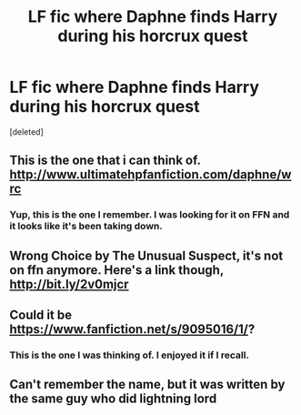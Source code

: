 #+TITLE: LF fic where Daphne finds Harry during his horcrux quest

* LF fic where Daphne finds Harry during his horcrux quest
:PROPERTIES:
:Score: 3
:DateUnix: 1502851368.0
:DateShort: 2017-Aug-16
:FlairText: Request
:END:
[deleted]


** This is the one that i can think of. [[http://www.ultimatehpfanfiction.com/daphne/wrc]]
:PROPERTIES:
:Author: kamacho2000
:Score: 3
:DateUnix: 1502864082.0
:DateShort: 2017-Aug-16
:END:

*** Yup, this is the one I remember. I was looking for it on FFN and it looks like it's been taking down.
:PROPERTIES:
:Author: Lord_Anarchy
:Score: 1
:DateUnix: 1502886004.0
:DateShort: 2017-Aug-16
:END:


** Wrong Choice by The Unusual Suspect, it's not on ffn anymore. Here's a link though, [[http://bit.ly/2v0mjcr]]
:PROPERTIES:
:Score: 2
:DateUnix: 1502855552.0
:DateShort: 2017-Aug-16
:END:


** Could it be [[https://www.fanfiction.net/s/9095016/1/]]?
:PROPERTIES:
:Author: heresy23
:Score: 2
:DateUnix: 1502883895.0
:DateShort: 2017-Aug-16
:END:

*** This is the one I was thinking of. I enjoyed it if I recall.
:PROPERTIES:
:Author: maxxie10
:Score: 1
:DateUnix: 1502971291.0
:DateShort: 2017-Aug-17
:END:


** Can't remember the name, but it was written by the same guy who did lightning lord
:PROPERTIES:
:Author: Healergirl2
:Score: 1
:DateUnix: 1502859327.0
:DateShort: 2017-Aug-16
:END:
